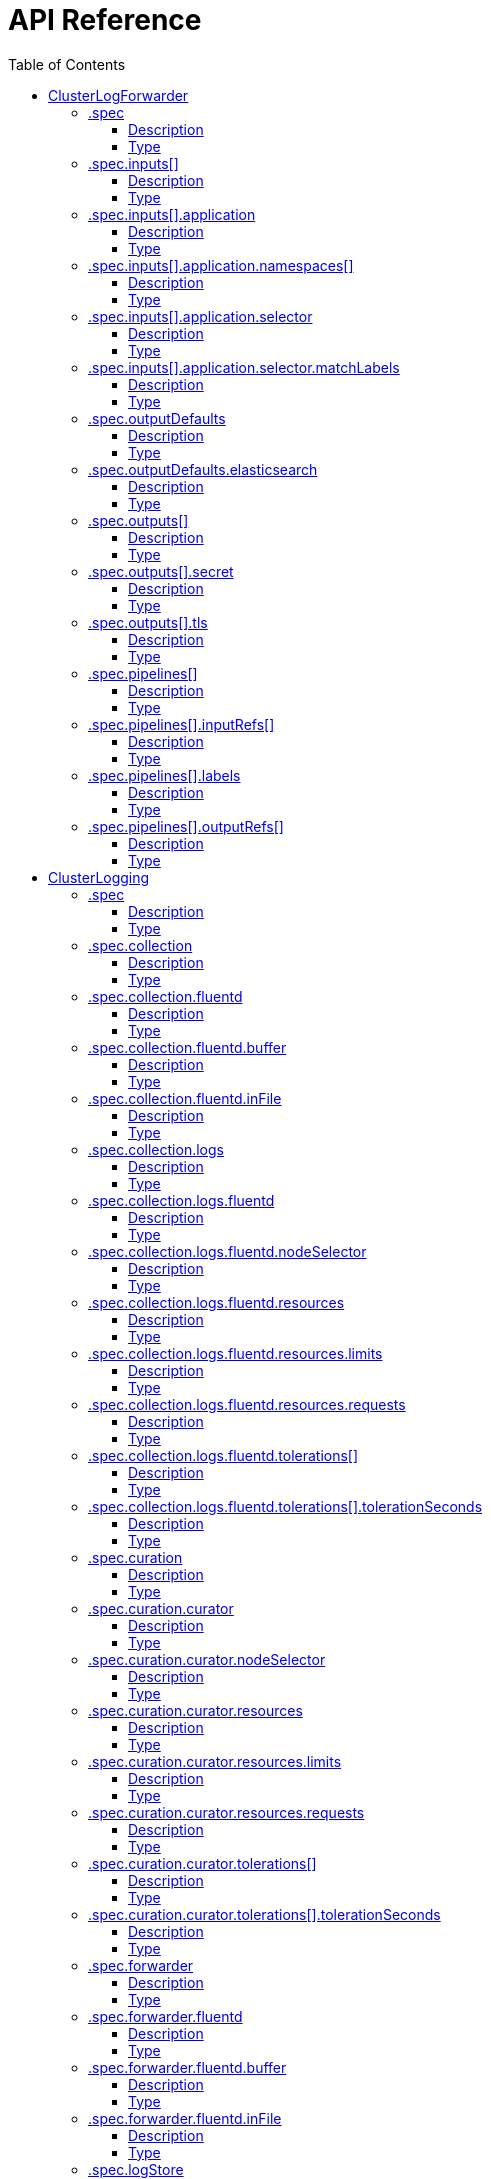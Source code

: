 // Module included in the following assemblies:
//
// * logging/

:_content-type: REFERENCE
[id="logging-api-reference_{context}"]
= API Reference
:toc:
:toclevels: 4

== ClusterLogForwarder

[options="header"]
|======================
|Property|Type|Description
|spec|object|  Specification of the desired behavior of ClusterLogForwarder
|======================


=== .spec
===== Description
ClusterLogForwarderSpec defines how logs should be forwarded to remote targets.

=====  Type
* object

[options="header"]
|======================
|Property|Type|Description
|inputs|array|  *(optional)* Inputs are named filters for log messages to be forwarded.
|outputDefaults|object|  *(optional)* OutputDefaults are used to specify default values for OutputSpec
|outputs|array|  *(optional)* Outputs are named destinations for log messages.
|pipelines|array|  Pipelines forward the messages selected by a set of inputs to a set of outputs.
|======================


=== .spec.inputs[]
===== Description
InputSpec defines a selector of log messages.

=====  Type
* array

[options="header"]
|======================
|Property|Type|Description
|application|object|  *(optional)* Application, if present, enables named set of `application` logs that
|name|string|  Name used to refer to the input of a `pipeline`.
|======================


=== .spec.inputs[].application
===== Description
Application log selector.
All conditions in the selector must be satisfied (logical AND) to select logs.

=====  Type
* object

[options="header"]
|======================
|Property|Type|Description
|namespaces|array|  *(optional)* Namespaces from which to collect application logs.
|selector|object|  *(optional)* Selector for logs from pods with matching labels.
|======================


=== .spec.inputs[].application.namespaces[]
===== Description
//Needs description


=====  Type
* array



=== .spec.inputs[].application.selector
===== Description
A label selector is a label query over a set of resources.

=====  Type
* object

[options="header"]
|======================
|Property|Type|Description
|matchLabels|object|  *(optional)* matchLabels is a map of {key,value} pairs. A single {key,value} in the matchLabels
|======================


=== .spec.inputs[].application.selector.matchLabels
===== Description
//Needs description
=====  Type
* object




=== .spec.outputDefaults
===== Description
//Needs description
=====  Type
* object

[options="header"]
|======================
|Property|Type|Description
|elasticsearch|object|  *(optional)* Elasticsearch OutputSpec default values
|======================


=== .spec.outputDefaults.elasticsearch
===== Description
//Needs description
=====  Type
* object

[options="header"]
|======================
|Property|Type|Description
|enableStructuredContainerLogs|bool|  *(optional)* EnableStructuredContainerLogs enables multi-container structured logs to allow
|structuredTypeKey|string|  *(optional)* StructuredTypeKey specifies the metadata key to be used as name of elasticsearch index
|structuredTypeName|string|  *(optional)* StructuredTypeName specifies the name of elasticsearch schema
|version|int|  *(optional)* Version specifies the version of Elasticsearch to be used.
|======================

=== .spec.outputs[]
===== Description
Output defines a destination for log messages.

=====  Type
* array

[options="header"]
|======================
|Property|Type|Description
|syslog|object|  *(optional)*
|fluentdForward|object|  *(optional)*
|elasticsearch|object|  *(optional)*
|kafka|object|  *(optional)*
|cloudwatch|object|  *(optional)*
|loki|object|  *(optional)*
|googleCloudLogging|object|  *(optional)*
|splunk|object|  *(optional)*
|name|string|  Name used to refer to the output from a `pipeline`.
|secret|object|  *(optional)* Secret for authentication.
|tls|object|  TLS contains settings for controlling options on TLS client connections.
|type|string|  Type of output plugin.
|url|string|  *(optional)* URL to send log records to.
|======================




=== .spec.outputs[].secret
===== Description
OutputSecretSpec is a secret reference containing name only, no namespace.

=====  Type
* object

[options="header"]
|======================
|Property|Type|Description
|name|string|  Name of a secret in the namespace configured for log forwarder secrets.
|======================



=== .spec.outputs[].tls
===== Description
OutputTLSSpec contains options for TLS connections that are agnostic to the output type.

=====  Type
* object

[options="header"]
|======================
|Property|Type|Description
|insecureSkipVerify|bool|  If InsecureSkipVerify is true, then the TLS client will be configured to ignore errors with certificates.
|======================






=== .spec.pipelines[]
===== Description
PipelinesSpec link a set of inputs to a set of outputs.

=====  Type
* array

[options="header"]
|======================
|Property|Type|Description
|detectMultilineErrors|bool|  *(optional)* DetectMultilineErrors enables multiline error detection of container logs
|inputRefs|array|  InputRefs lists the names (`input.name`) of inputs to this pipeline.
|labels|object|  *(optional)* Labels applied to log records passing through this pipeline.
|name|string|  *(optional)* Name is optional, but must be unique in the `pipelines` list if provided.
|outputRefs|array|  OutputRefs lists the names (`output.name`) of outputs from this pipeline.
|parse|string|  *(optional)* Parse enables parsing of log entries into structured logs
|======================



=== .spec.pipelines[].inputRefs[]
===== Description
//Needs description
=====  Type
* array



=== .spec.pipelines[].labels
===== Description
//Needs description
=====  Type
* object



=== .spec.pipelines[].outputRefs[]
===== Description
//Needs description
=====  Type
* array


== ClusterLogging

[options="header"]
|======================
|Property|Type|Description
|spec|object|  Specification of the desired behavior of ClusterLogging
|======================


=== .spec
===== Description
ClusterLoggingSpec defines the desired state of ClusterLogging

=====  Type
* object

[options="header"]
|======================
|Property|Type|Description
|collection|object|  Specification of the Collection component for the cluster
|curation|object| **(DEPRECATED)** *(optional)* Deprecated. Specification of the Curation component for the cluster
|forwarder|object| **(DEPRECATED)** *(optional)* Deprecated. Specification for Forwarder component for the cluster
|logStore|object|  *(optional)* Specification of the Log Storage component for the cluster
|managementState|string|  *(optional)* Indicator if the resource is &#39;Managed&#39; or &#39;Unmanaged&#39; by the operator
|visualization|object|  *(optional)* Specification of the Visualization component for the cluster
|======================


=== .spec.collection
===== Description
This is the struct that will contain information pertinent to Log and event collection

=====  Type
* object

[options="header"]
|======================
|Property|Type|Description
|resources|object|  *(optional)* The resource requirements for the collector
|nodeSelector|object|  *(optional)* Define which Nodes the Pods are scheduled on.
|tolerations|array|  *(optional)* Define the tolerations the Pods will accept
|fluentd|object|  *(optional)* Fluentd represents the configuration for forwarders of type Fluentd.
|logs|object| **(DEPRECATED)** *(optional)* Deprecated. Specification of Log Collection for the cluster
|type|string|  *(optional)* The type of Log Collection to configure
|======================



=== .spec.collection.fluentd
===== Description
FluentdForwarderSpec represents the configuration for forwarders of type Fluentd.

=====  Type
* object

[options="header"]
|======================
|Property|Type|Description
|buffer|object|
|inFile|object|
|======================


=== .spec.collection.fluentd.buffer
===== Description
FluentdBufferSpec represents a subset of Fluentd buffer parameters to tune
the buffer configuration for all Fluentd outputs. It supports a subset of
parameters to configure buffer and queue sizing, flush operations and retry
flushing.

* link:https://docs.fluentd.org/configuration/buffer-section#buffering-parameters[General parameters]
* link:https://docs.fluentd.org/configuration/buffer-section#flushing-parameters[Flush parameters]
* link:https://docs.fluentd.org/configuration/buffer-section#retries-parameters[Retry parameters]

=====  Type
* object

[options="header"]
|======================
|Property|Type|Description
|chunkLimitSize|string|  *(optional)* ChunkLimitSize represents the maximum size of each chunk. Events will be
|flushInterval|string|  *(optional)* FlushInterval represents the time duration to wait between two consecutive flush
|flushMode|string|  *(optional)* FlushMode represents the mode of the flushing thread to write chunks. The mode
|flushThreadCount|int|  *(optional)* FlushThreadCount represents the number of threads used by the Fluentd buffer
|overflowAction|string|  *(optional)* OverflowAction represents the action for the Fluentd buffer plugin to
|retryMaxInterval|string|  *(optional)* RetryMaxInterval represents the maximum time interval for exponential back off
|retryTimeout|string|  *(optional)* RetryTimeout represents the maximum time interval to attempt retries before giving up
|retryType|string|  *(optional)* RetryType represents the type of retrying flush operations. Flush operations can
|retryWait|string|  *(optional)* RetryWait represents the time duration between two consecutive retries to flush
|totalLimitSize|string|  *(optional)* TotalLimitSize represents the threshold of node space allowed per Fluentd
|======================


=== .spec.collection.fluentd.inFile
===== Description
FluentdInFileSpec represents a subset of Fluentd in-tail plugin parameters
to tune the configuration for all Fluentd in-tail inputs.

* link:https://docs.fluentd.org/input/tail#parameters[General parameters]

=====  Type
* object

[options="header"]
|======================
|Property|Type|Description
|readLinesLimit|int|  *(optional)* ReadLinesLimit represents the number of lines to read with each I/O operation
|======================



=== .spec.collection.logs
===== Description
//Needs description
=====  Type
* object

[options="header"]
|======================
|Property|Type|Description
|fluentd|object|  Specification of the Fluentd Log Collection component
|type|string|  The type of Log Collection to configure
|======================


=== .spec.collection.logs.fluentd
===== Description
CollectorSpec is spec to define scheduling and resources for a collector

=====  Type
* object

[options="header"]
|======================
|Property|Type|Description
|nodeSelector|object|  *(optional)* Define which Nodes the Pods are scheduled on.
|resources|object|  *(optional)* The resource requirements for the collector
|tolerations|array|  *(optional)* Define the tolerations the Pods will accept
|======================


=== .spec.collection.logs.fluentd.nodeSelector
===== Description
//Needs description
=====  Type
* object


=== .spec.collection.logs.fluentd.resources
===== Description
//Needs description
=====  Type
* object

[options="header"]
|======================
|Property|Type|Description
|limits|object|  *(optional)* Limits describes the maximum amount of compute resources allowed.
|requests|object|  *(optional)* Requests describes the minimum amount of compute resources required.
|======================


=== .spec.collection.logs.fluentd.resources.limits
===== Description
//Needs description
=====  Type
* object


=== .spec.collection.logs.fluentd.resources.requests
===== Description
//Needs description
=====  Type
* object


=== .spec.collection.logs.fluentd.tolerations[]
===== Description
//Needs description
=====  Type
* array

[options="header"]
|======================
|Property|Type|Description
|effect|string|  *(optional)* Effect indicates the taint effect to match. Empty means match all taint effects.
|key|string|  *(optional)* Key is the taint key that the toleration applies to. Empty means match all taint keys.
|operator|string|  *(optional)* Operator represents a key&#39;s relationship to the value.
|tolerationSeconds|int|  *(optional)* TolerationSeconds represents the period of time the toleration (which must be
|value|string|  *(optional)* Value is the taint value the toleration matches to.
|======================





=== .spec.collection.logs.fluentd.tolerations[].tolerationSeconds
===== Description
//Needs description
=====  Type
* int






=== .spec.curation
===== Description
This is the struct that will contain information pertinent to Log curation (Curator)

=====  Type
* object

[options="header"]
|======================
|Property|Type|Description
|curator|object|  The specification of curation to configure
|type|string|  The kind of curation to configure
|======================


=== .spec.curation.curator
===== Description
//Needs description
=====  Type
* object

[options="header"]
|======================
|Property|Type|Description
|nodeSelector|object|  Define which Nodes the Pods are scheduled on.
|resources|object|  *(optional)* The resource requirements for Curator
|schedule|string|  The cron schedule that the Curator job is run. Defaults to &#34;30 3 * * *&#34;
|tolerations|array|
|======================


=== .spec.curation.curator.nodeSelector
===== Description
//Needs description
=====  Type
* object


=== .spec.curation.curator.resources
===== Description
//Needs description
=====  Type
* object

[options="header"]
|======================
|Property|Type|Description
|limits|object|  *(optional)* Limits describes the maximum amount of compute resources allowed.
|requests|object|  *(optional)* Requests describes the minimum amount of compute resources required.
|======================


=== .spec.curation.curator.resources.limits
===== Description
//Needs description
=====  Type
* object


=== .spec.curation.curator.resources.requests
===== Description
//Needs description
=====  Type
* object



=== .spec.curation.curator.tolerations[]
===== Description
//Needs description
=====  Type
* array

[options="header"]
|======================
|Property|Type|Description
|effect|string|  *(optional)* Effect indicates the taint effect to match. Empty means match all taint effects.
|key|string|  *(optional)* Key is the taint key that the toleration applies to. Empty means match all taint keys.
|operator|string|  *(optional)* Operator represents a key&#39;s relationship to the value.
|tolerationSeconds|int|  *(optional)* TolerationSeconds represents the period of time the toleration (which must be
|value|string|  *(optional)* Value is the taint value the toleration matches to.
|======================





=== .spec.curation.curator.tolerations[].tolerationSeconds
===== Description
//Needs description
=====  Type
* int





=== .spec.forwarder
===== Description
ForwarderSpec contains global tuning parameters for specific forwarder implementations.
This field is not required for general use, it allows performance tuning by users
familiar with the underlying forwarder technology.
Currently supported: `fluentd`.

=====  Type
* object

[options="header"]
|======================
|Property|Type|Description
|fluentd|object|
|======================


=== .spec.forwarder.fluentd
===== Description
FluentdForwarderSpec represents the configuration for forwarders of type Fluentd.

=====  Type
* object

[options="header"]
|======================
|Property|Type|Description
|buffer|object|
|inFile|object|
|======================


=== .spec.forwarder.fluentd.buffer
===== Description
FluentdBufferSpec represents a subset of Fluentd buffer parameters to tune
the buffer configuration for all Fluentd outputs. It supports a subset of
parameters to configure buffer and queue sizing, flush operations and retry
flushing.

For general parameters refer to:
https://docs.fluentd.org/configuration/buffer-section#buffering-parameters

For flush parameters refer to:
https://docs.fluentd.org/configuration/buffer-section#flushing-parameters

For retry parameters refer to:
https://docs.fluentd.org/configuration/buffer-section#retries-parameters

=====  Type
* object

[options="header"]
|======================
|Property|Type|Description
|chunkLimitSize|string|  *(optional)* ChunkLimitSize represents the maximum size of each chunk. Events will be
|flushInterval|string|  *(optional)* FlushInterval represents the time duration to wait between two consecutive flush
|flushMode|string|  *(optional)* FlushMode represents the mode of the flushing thread to write chunks. The mode
|flushThreadCount|int|  *(optional)* FlushThreadCount reprents the number of threads used by the Fluentd buffer
|overflowAction|string|  *(optional)* OverflowAction represents the action for the Fluentd buffer plugin to
|retryMaxInterval|string|  *(optional)* RetryMaxInterval represents the maximum time interval for exponential back off
|retryTimeout|string|  *(optional)* RetryTimeout represents the maximum time interval to attempt retries before giving up
|retryType|string|  *(optional)* RetryType represents the type of retrying flush operations. Flush operations can
|retryWait|string|  *(optional)* RetryWait represents the time duration between two consecutive retries to flush
|totalLimitSize|string|  *(optional)* TotalLimitSize represents the threshold of node space allowed per fluentd
|======================












=== .spec.forwarder.fluentd.inFile
===== Description
FluentdInFileSpec represents a subset of Fluentd in-tail plugin parameters
to tune the configuration for all Fluentd in-tail inputs.

For general parameters refer to:
https://docs.fluentd.org/input/tail#parameters

=====  Type
* object

[options="header"]
|======================
|Property|Type|Description
|readLinesLimit|int|  *(optional)* ReadLinesLimit represents the number of lines to read with each I/O operation
|======================



=== .spec.logStore
===== Description
The LogStoreSpec contains information about how logs are stored.

=====  Type
* object

[options="header"]
|======================
|Property|Type|Description
|elasticsearch|object|  Specification of the Elasticsearch Log Store component
|lokistack|object|  LokiStack contains information about which LokiStack to use for log storage if Type is set to LogStoreTypeLokiStack.
|retentionPolicy|object|  *(optional)* Retention policy defines the maximum age for an index after which it should be deleted
|type|string|  The Type of Log Storage to configure. The operator currently supports either using ElasticSearch
|======================


=== .spec.logStore.elasticsearch
===== Description
//Needs description
=====  Type
* object

[options="header"]
|======================
|Property|Type|Description
|nodeCount|int|  Number of nodes to deploy for Elasticsearch
|nodeSelector|object|  Define which Nodes the Pods are scheduled on.
|proxy|object|  Specification of the Elasticsearch Proxy component
|redundancyPolicy|string|  *(optional)*
|resources|object|  *(optional)* The resource requirements for Elasticsearch
|storage|object|  *(optional)* The storage specification for Elasticsearch data nodes
|tolerations|array|
|======================



=== .spec.logStore.elasticsearch.nodeSelector
===== Description
//Needs description
=====  Type
* object


=== .spec.logStore.elasticsearch.proxy
===== Description
//Needs description
=====  Type
* object

[options="header"]
|======================
|Property|Type|Description
|resources|object|
|======================


=== .spec.logStore.elasticsearch.proxy.resources
===== Description
//Needs description
=====  Type
* object

[options="header"]
|======================
|Property|Type|Description
|limits|object|  *(optional)* Limits describes the maximum amount of compute resources allowed.
|requests|object|  *(optional)* Requests describes the minimum amount of compute resources required.
|======================


=== .spec.logStore.elasticsearch.proxy.resources.limits
===== Description
//Needs description
=====  Type
* object


=== .spec.logStore.elasticsearch.proxy.resources.requests
===== Description
//Needs description
=====  Type
* object



=== .spec.logStore.elasticsearch.resources
===== Description
//Needs description
=====  Type
* object

[options="header"]
|======================
|Property|Type|Description
|limits|object|  *(optional)* Limits describes the maximum amount of compute resources allowed.
|requests|object|  *(optional)* Requests describes the minimum amount of compute resources required.
|======================


=== .spec.logStore.elasticsearch.resources.limits
===== Description
//Needs description
=====  Type
* object


=== .spec.logStore.elasticsearch.resources.requests
===== Description
//Needs description
=====  Type
* object


=== .spec.logStore.elasticsearch.storage
===== Description
//Needs description
=====  Type
* object

[options="header"]
|======================
|Property|Type|Description
|size|object|  The max storage capacity for the node to provision.
|storageClassName|string|  *(optional)* The name of the storage class to use with creating the node&#39;s PVC.
|======================


=== .spec.logStore.elasticsearch.storage.size
===== Description
//Needs description
=====  Type
* object

[options="header"]
|======================
|Property|Type|Description
|Format|string|  Change Format at will. See the comment for Canonicalize for
|d|object|  d is the quantity in inf.Dec form if d.Dec != nil
|i|int|  i is the quantity in int64 scaled form, if d.Dec == nil
|s|string|  s is the generated value of this quantity to avoid recalculation
|======================



=== .spec.logStore.elasticsearch.storage.size.d
===== Description
//Needs description
=====  Type
* object

[options="header"]
|======================
|Property|Type|Description
|Dec|object|
|======================


=== .spec.logStore.elasticsearch.storage.size.d.Dec
===== Description
//Needs description
=====  Type
* object

[options="header"]
|======================
|Property|Type|Description
|scale|int|
|unscaled|object|
|======================



=== .spec.logStore.elasticsearch.storage.size.d.Dec.unscaled
===== Description
//Needs description
=====  Type
* object

[options="header"]
|======================
|Property|Type|Description
|abs|Word|  sign
|neg|bool|
|======================


=== .spec.logStore.elasticsearch.storage.size.d.Dec.unscaled.abs
===== Description
//Needs description
=====  Type
* Word



=== .spec.logStore.elasticsearch.storage.size.i
===== Description
//Needs description
=====  Type
* int

[options="header"]
|======================
|Property|Type|Description
|scale|int|
|value|int|
|======================






=== .spec.logStore.elasticsearch.tolerations[]
===== Description
//Needs description
=====  Type
* array

[options="header"]
|======================
|Property|Type|Description
|effect|string|  *(optional)* Effect indicates the taint effect to match. Empty means match all taint effects.
|key|string|  *(optional)* Key is the taint key that the toleration applies to. Empty means match all taint keys.
|operator|string|  *(optional)* Operator represents a key&#39;s relationship to the value.
|tolerationSeconds|int|  *(optional)* TolerationSeconds represents the period of time the toleration (which must be
|value|string|  *(optional)* Value is the taint value the toleration matches to.
|======================





=== .spec.logStore.elasticsearch.tolerations[].tolerationSeconds
===== Description
//Needs description
=====  Type
* int




=== .spec.logStore.lokistack
===== Description
LokiStackStoreSpec is used to set up cluster-logging to use a LokiStack as logging storage.
It points to an existing LokiStack in the same namespace.

=====  Type
* object

[options="header"]
|======================
|Property|Type|Description
|name|string|  Name of the LokiStack resource.
|======================



=== .spec.logStore.retentionPolicy
===== Description
//Needs description
=====  Type
* object

[options="header"]
|======================
|Property|Type|Description
|application|object|
|audit|object|
|infra|object|
|======================


=== .spec.logStore.retentionPolicy.application
===== Description
//Needs description
=====  Type
* object

[options="header"]
|======================
|Property|Type|Description
|diskThresholdPercent|int|  *(optional)* The threshold percentage of ES disk usage that when reached, old indices should be deleted (e.g. 75)
|maxAge|string|  *(optional)*
|namespaceSpec|array|  *(optional)* The per namespace specification to delete documents older than a given minimum age
|pruneNamespacesInterval|string|  *(optional)* How often to run a new prune-namespaces job
|======================




=== .spec.logStore.retentionPolicy.application.namespaceSpec[]
===== Description
//Needs description
=====  Type
* array

[options="header"]
|======================
|Property|Type|Description
|minAge|string|  *(optional)* Delete the records matching the namespaces which are older than this MinAge (e.g. 1d)
|namespace|string|  Target Namespace to delete logs older than MinAge (defaults to 7d)
|======================






=== .spec.logStore.retentionPolicy.audit
===== Description
//Needs description
=====  Type
* object

[options="header"]
|======================
|Property|Type|Description
|diskThresholdPercent|int|  *(optional)* The threshold percentage of ES disk usage that when reached, old indices should be deleted (e.g. 75)
|maxAge|string|  *(optional)*
|namespaceSpec|array|  *(optional)* The per namespace specification to delete documents older than a given minimum age
|pruneNamespacesInterval|string|  *(optional)* How often to run a new prune-namespaces job
|======================




=== .spec.logStore.retentionPolicy.audit.namespaceSpec[]
===== Description
//Needs description
=====  Type
* array

[options="header"]
|======================
|Property|Type|Description
|minAge|string|  *(optional)* Delete the records matching the namespaces which are older than this MinAge (e.g. 1d)
|namespace|string|  Target Namespace to delete logs older than MinAge (defaults to 7d)
|======================






=== .spec.logStore.retentionPolicy.infra
===== Description
//Needs description
=====  Type
* object

[options="header"]
|======================
|Property|Type|Description
|diskThresholdPercent|int|  *(optional)* The threshold percentage of ES disk usage that when reached, old indices should be deleted (e.g. 75)
|maxAge|string|  *(optional)*
|namespaceSpec|array|  *(optional)* The per namespace specification to delete documents older than a given minimum age
|pruneNamespacesInterval|string|  *(optional)* How often to run a new prune-namespaces job
|======================




=== .spec.logStore.retentionPolicy.infra.namespaceSpec[]
===== Description
//Needs description
=====  Type
* array

[options="header"]
|======================
|Property|Type|Description
|minAge|string|  *(optional)* Delete the records matching the namespaces which are older than this MinAge (e.g. 1d)
|namespace|string|  Target Namespace to delete logs older than MinAge (defaults to 7d)
|======================








=== .spec.visualization
===== Description
This is the struct that will contain information pertinent to Log visualization (Kibana)

=====  Type
* object

[options="header"]
|======================
|Property|Type|Description
|kibana|object|  Specification of the Kibana Visualization component
|type|string|  The type of Visualization to configure
|======================


=== .spec.visualization.kibana
===== Description
//Needs description
=====  Type
* object

[options="header"]
|======================
|Property|Type|Description
|nodeSelector|object|  Define which Nodes the Pods are scheduled on.
|proxy|object|  Specification of the Kibana Proxy component
|replicas|int|  Number of instances to deploy for a Kibana deployment
|resources|object|  *(optional)* The resource requirements for Kibana
|tolerations|array|
|======================


=== .spec.visualization.kibana.nodeSelector
===== Description
//Needs description
=====  Type
* object


=== .spec.visualization.kibana.proxy
===== Description
//Needs description
=====  Type
* object

[options="header"]
|======================
|Property|Type|Description
|resources|object|
|======================


=== .spec.visualization.kibana.proxy.resources
===== Description
//Needs description
=====  Type
* object

[options="header"]
|======================
|Property|Type|Description
|limits|object|  *(optional)* Limits describes the maximum amount of compute resources allowed.
|requests|object|  *(optional)* Requests describes the minimum amount of compute resources required.
|======================


=== .spec.visualization.kibana.proxy.resources.limits
===== Description
//Needs description
=====  Type
* object


=== .spec.visualization.kibana.proxy.resources.requests
===== Description
//Needs description
=====  Type
* object


=== .spec.visualization.kibana.replicas
===== Description
//Needs description
=====  Type
* int


=== .spec.visualization.kibana.resources
===== Description
//Needs description
=====  Type
* object

[options="header"]
|======================
|Property|Type|Description
|limits|object|  *(optional)* Limits describes the maximum amount of compute resources allowed.
|requests|object|  *(optional)* Requests describes the minimum amount of compute resources required.
|======================


=== .spec.visualization.kibana.resources.limits
===== Description
//Needs description
=====  Type
* object


=== .spec.visualization.kibana.resources.requests
===== Description
//Needs description
=====  Type
* object


=== .spec.visualization.kibana.tolerations[]
===== Description
//Needs description
=====  Type
* array

[options="header"]
|======================
|Property|Type|Description
|effect|string|  *(optional)* Effect indicates the taint effect to match. Empty means match all taint effects.
|key|string|  *(optional)* Key is the taint key that the toleration applies to. Empty means match all taint keys.
|operator|string|  *(optional)* Operator represents a key&#39;s relationship to the value.
|tolerationSeconds|int|  *(optional)* TolerationSeconds represents the period of time the toleration (which must be
|value|string|  *(optional)* Value is the taint value the toleration matches to.
|======================





=== .spec.visualization.kibana.tolerations[].tolerationSeconds
===== Description
//Needs description
=====  Type
* int
